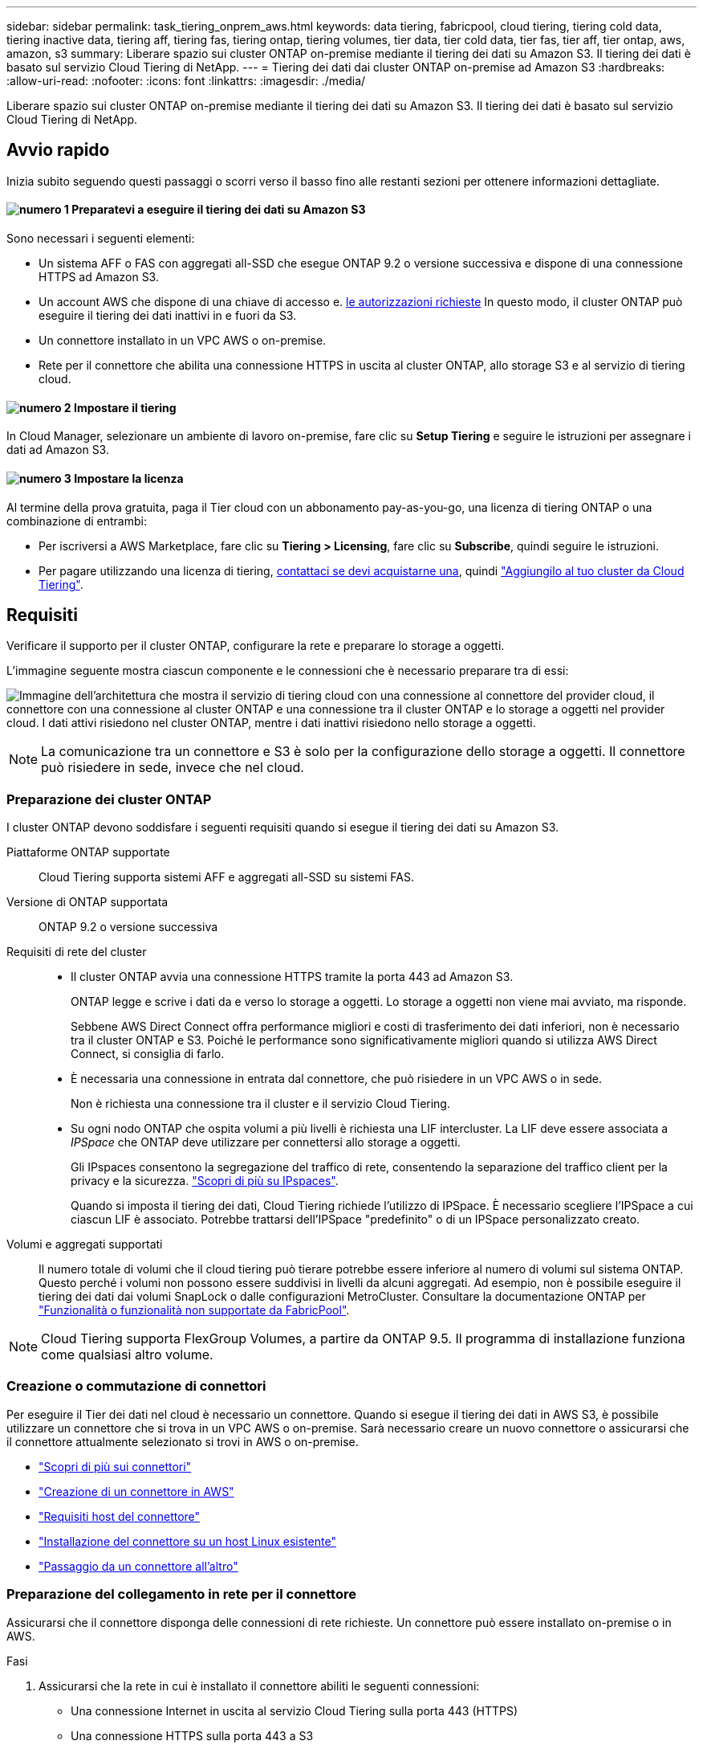---
sidebar: sidebar 
permalink: task_tiering_onprem_aws.html 
keywords: data tiering, fabricpool, cloud tiering, tiering cold data, tiering inactive data, tiering aff, tiering fas, tiering ontap, tiering volumes, tier data, tier cold data, tier fas, tier aff, tier ontap, aws, amazon, s3 
summary: Liberare spazio sui cluster ONTAP on-premise mediante il tiering dei dati su Amazon S3. Il tiering dei dati è basato sul servizio Cloud Tiering di NetApp. 
---
= Tiering dei dati dai cluster ONTAP on-premise ad Amazon S3
:hardbreaks:
:allow-uri-read: 
:nofooter: 
:icons: font
:linkattrs: 
:imagesdir: ./media/


[role="lead"]
Liberare spazio sui cluster ONTAP on-premise mediante il tiering dei dati su Amazon S3. Il tiering dei dati è basato sul servizio Cloud Tiering di NetApp.



== Avvio rapido

Inizia subito seguendo questi passaggi o scorri verso il basso fino alle restanti sezioni per ottenere informazioni dettagliate.



==== image:number1.png["numero 1"] Preparatevi a eseguire il tiering dei dati su Amazon S3

[role="quick-margin-para"]
Sono necessari i seguenti elementi:

[role="quick-margin-list"]
* Un sistema AFF o FAS con aggregati all-SSD che esegue ONTAP 9.2 o versione successiva e dispone di una connessione HTTPS ad Amazon S3.
* Un account AWS che dispone di una chiave di accesso e. <<Preparazione di Amazon S3,le autorizzazioni richieste>> In questo modo, il cluster ONTAP può eseguire il tiering dei dati inattivi in e fuori da S3.
* Un connettore installato in un VPC AWS o on-premise.
* Rete per il connettore che abilita una connessione HTTPS in uscita al cluster ONTAP, allo storage S3 e al servizio di tiering cloud.




==== image:number2.png["numero 2"] Impostare il tiering

[role="quick-margin-para"]
In Cloud Manager, selezionare un ambiente di lavoro on-premise, fare clic su *Setup Tiering* e seguire le istruzioni per assegnare i dati ad Amazon S3.



==== image:number3.png["numero 3"] Impostare la licenza

[role="quick-margin-para"]
Al termine della prova gratuita, paga il Tier cloud con un abbonamento pay-as-you-go, una licenza di tiering ONTAP o una combinazione di entrambi:

[role="quick-margin-list"]
* Per iscriversi a AWS Marketplace, fare clic su *Tiering > Licensing*, fare clic su *Subscribe*, quindi seguire le istruzioni.
* Per pagare utilizzando una licenza di tiering, mailto:ng-cloud-tiering@netapp.com?subject=Licensing[contattaci se devi acquistarne una], quindi link:task_licensing_cloud_tiering.html["Aggiungilo al tuo cluster da Cloud Tiering"].




== Requisiti

Verificare il supporto per il cluster ONTAP, configurare la rete e preparare lo storage a oggetti.

L'immagine seguente mostra ciascun componente e le connessioni che è necessario preparare tra di essi:

image:diagram_cloud_tiering_aws.png["Immagine dell'architettura che mostra il servizio di tiering cloud con una connessione al connettore del provider cloud, il connettore con una connessione al cluster ONTAP e una connessione tra il cluster ONTAP e lo storage a oggetti nel provider cloud. I dati attivi risiedono nel cluster ONTAP, mentre i dati inattivi risiedono nello storage a oggetti."]


NOTE: La comunicazione tra un connettore e S3 è solo per la configurazione dello storage a oggetti. Il connettore può risiedere in sede, invece che nel cloud.



=== Preparazione dei cluster ONTAP

I cluster ONTAP devono soddisfare i seguenti requisiti quando si esegue il tiering dei dati su Amazon S3.

Piattaforme ONTAP supportate:: Cloud Tiering supporta sistemi AFF e aggregati all-SSD su sistemi FAS.
Versione di ONTAP supportata:: ONTAP 9.2 o versione successiva
Requisiti di rete del cluster::
+
--
* Il cluster ONTAP avvia una connessione HTTPS tramite la porta 443 ad Amazon S3.
+
ONTAP legge e scrive i dati da e verso lo storage a oggetti. Lo storage a oggetti non viene mai avviato, ma risponde.

+
Sebbene AWS Direct Connect offra performance migliori e costi di trasferimento dei dati inferiori, non è necessario tra il cluster ONTAP e S3. Poiché le performance sono significativamente migliori quando si utilizza AWS Direct Connect, si consiglia di farlo.

* È necessaria una connessione in entrata dal connettore, che può risiedere in un VPC AWS o in sede.
+
Non è richiesta una connessione tra il cluster e il servizio Cloud Tiering.

* Su ogni nodo ONTAP che ospita volumi a più livelli è richiesta una LIF intercluster. La LIF deve essere associata a _IPSpace_ che ONTAP deve utilizzare per connettersi allo storage a oggetti.
+
Gli IPspaces consentono la segregazione del traffico di rete, consentendo la separazione del traffico client per la privacy e la sicurezza. http://docs.netapp.com/ontap-9/topic/com.netapp.doc.dot-cm-nmg/GUID-69120CF0-F188-434F-913E-33ACB8751A5D.html["Scopri di più su IPspaces"^].

+
Quando si imposta il tiering dei dati, Cloud Tiering richiede l'utilizzo di IPSpace. È necessario scegliere l'IPSpace a cui ciascun LIF è associato. Potrebbe trattarsi dell'IPSpace "predefinito" o di un IPSpace personalizzato creato.



--
Volumi e aggregati supportati:: Il numero totale di volumi che il cloud tiering può tierare potrebbe essere inferiore al numero di volumi sul sistema ONTAP. Questo perché i volumi non possono essere suddivisi in livelli da alcuni aggregati. Ad esempio, non è possibile eseguire il tiering dei dati dai volumi SnapLock o dalle configurazioni MetroCluster. Consultare la documentazione ONTAP per link:http://docs.netapp.com/ontap-9/topic/com.netapp.doc.dot-cm-psmg/GUID-8E421CC9-1DE1-492F-A84C-9EB1B0177807.html["Funzionalità o funzionalità non supportate da FabricPool"^].



NOTE: Cloud Tiering supporta FlexGroup Volumes, a partire da ONTAP 9.5. Il programma di installazione funziona come qualsiasi altro volume.



=== Creazione o commutazione di connettori

Per eseguire il Tier dei dati nel cloud è necessario un connettore. Quando si esegue il tiering dei dati in AWS S3, è possibile utilizzare un connettore che si trova in un VPC AWS o on-premise. Sarà necessario creare un nuovo connettore o assicurarsi che il connettore attualmente selezionato si trovi in AWS o on-premise.

* link:concept_connectors.html["Scopri di più sui connettori"]
* link:task_creating_connectors_aws.html["Creazione di un connettore in AWS"]
* link:reference_cloud_mgr_reqs.html["Requisiti host del connettore"]
* link:task_sync_installing_linux.html["Installazione del connettore su un host Linux esistente"]
* link:task_managing_connectors.html["Passaggio da un connettore all'altro"]




=== Preparazione del collegamento in rete per il connettore

Assicurarsi che il connettore disponga delle connessioni di rete richieste. Un connettore può essere installato on-premise o in AWS.

.Fasi
. Assicurarsi che la rete in cui è installato il connettore abiliti le seguenti connessioni:
+
** Una connessione Internet in uscita al servizio Cloud Tiering sulla porta 443 (HTTPS)
** Una connessione HTTPS sulla porta 443 a S3
** Una connessione HTTPS tramite la porta 443 ai cluster ONTAP


. Se necessario, abilitare un endpoint VPC su S3.
+
Si consiglia di utilizzare un endpoint VPC su S3 se si dispone di una connessione diretta o VPN dal cluster ONTAP al VPC e si desidera che la comunicazione tra il connettore e S3 rimanga nella rete interna AWS.





=== Preparazione di Amazon S3

Quando si imposta il tiering dei dati su un nuovo cluster, viene richiesto di creare un bucket S3 o di selezionare un bucket S3 esistente nell'account AWS in cui è configurato il connettore.

L'account AWS deve disporre di autorizzazioni e di una chiave di accesso che è possibile inserire in Cloud Tiering. Il cluster ONTAP utilizza la chiave di accesso per raggruppare i dati in S3 e in S3.

.Fasi
. Fornire le seguenti autorizzazioni all'utente IAM:
+
[source, json]
----
"s3:ListAllMyBuckets",
"s3:ListBucket",
"s3:GetBucketLocation",
"s3:GetObject",
"s3:PutObject",
"s3:DeleteObject"
----
+
https://docs.aws.amazon.com/IAM/latest/UserGuide/id_roles_create_for-user.html["Documentazione AWS: Creazione di un ruolo per delegare le autorizzazioni a un utente IAM"^]

. Creare o individuare una chiave di accesso.
+
Cloud Tiering passa la chiave di accesso al cluster ONTAP. Le credenziali non vengono memorizzate nel servizio Cloud Tiering.

+
https://docs.aws.amazon.com/IAM/latest/UserGuide/id_credentials_access-keys.html["Documentazione AWS: Gestione delle chiavi di accesso per gli utenti IAM"^]





== Tiering dei dati inattivi dal primo cluster ad Amazon S3

Dopo aver preparato l'ambiente AWS, iniziare a tiering dei dati inattivi dal primo cluster.

.Di cosa hai bisogno
* link:task_discovering_ontap.html["Un ambiente di lavoro on-premise"].
* Chiave di accesso AWS per un utente IAM che dispone delle autorizzazioni S3 richieste.


.Fasi
. Selezionare un cluster on-premise.
. Fare clic su *Setup Tiering*.
+
image:screenshot_setup_tiering_onprem.gif["Una schermata che mostra l'opzione di configurazione del tiering visualizzata sul lato destro della schermata dopo aver selezionato un ambiente di lavoro ONTAP on-premise."]

+
Ora ti trovi nella dashboard di Tiering.

. Fare clic su *Set up Tiering* (Configura tiering) accanto al cluster.
. Completare la procedura riportata nella pagina *Tiering Setup*:
+
.. *S3 bucket*: Aggiungi un nuovo bucket S3 o seleziona un bucket S3 esistente che inizia con il prefisso _fabric-pool_ e fai clic su *continua*.
+
Il prefisso _fabric-pool_ è necessario perché il criterio IAM per il connettore consente all'istanza di eseguire azioni S3 sui bucket denominati con quel prefisso esatto.

+
Ad esempio, è possibile chiamare il bucket fabric-pool-AFF1 S3, dove AFF1 è il nome del cluster.

.. *Storage Class* (Classe di storage): Selezionare la classe di storage S3 a cui si desidera trasferire i dati dopo 30 giorni e fare clic su *Continue* (continua).
+
Se si sceglie Standard, i dati rimangono in quella classe di storage.

.. *Credenziali*: Inserire l'ID della chiave di accesso e la chiave segreta per un utente IAM che dispone delle autorizzazioni S3 richieste.
+
L'utente IAM deve trovarsi nello stesso account AWS del bucket selezionato o creato nella pagina *S3 bucket*.

.. *Rete cluster*: Selezionare l'IPSpace che ONTAP deve utilizzare per connettersi allo storage a oggetti e fare clic su *continua*.
+
La scelta dell'IPSpace corretto garantisce che il Cloud Tiering possa configurare una connessione da ONTAP allo storage a oggetti del tuo provider di cloud.



. Fare clic su *Continue* (continua) per selezionare i volumi a cui si desidera assegnare il Tier.
. Nella pagina *Tier Volumes*, impostare il tiering per ciascun volume. Fare clic su image:screenshot_edit_icon.gif["Una schermata dell'icona di modifica visualizzata alla fine di ogni riga della tabella per il tiering dei volumi"] Selezionare una policy di tiering, regolare i giorni di raffreddamento e fare clic su *Apply* (Applica).
+
link:concept_cloud_tiering.html#volume-tiering-policies["Scopri di più sulle policy di tiering dei volumi"].

+
image:https://docs.netapp.com/us-en/cloud-tiering/media/screenshot_volumes_select.gif["Una schermata che mostra i volumi selezionati nella pagina Select Source Volumes (Seleziona volumi di origine)."]



.Risultato
Il tiering dei dati è stato configurato correttamente dai volumi del cluster allo storage a oggetti S3.

.Quali sono le prossime novità?
link:task_licensing_cloud_tiering.html["Assicurati di iscriverti al servizio Cloud Tiering"].

È inoltre possibile aggiungere cluster aggiuntivi o rivedere le informazioni sui dati attivi e inattivi sul cluster. Per ulteriori informazioni, vedere link:task_managing_tiering.html["Gestione del tiering dei dati dai cluster"].
